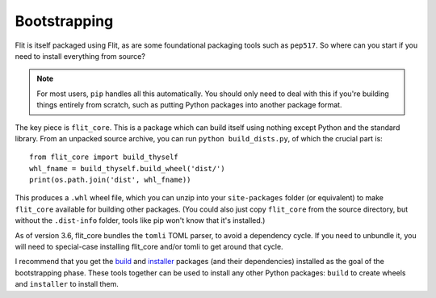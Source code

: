 Bootstrapping
=============

Flit is itself packaged using Flit, as are some foundational packaging tools
such as ``pep517``. So where can you start if you need to install everything
from source?

.. note::

   For most users, ``pip`` handles all this automatically. You should only need
   to deal with this if you're building things entirely from scratch, such as
   putting Python packages into another package format.

The key piece is ``flit_core``. This is a package which can build itself using
nothing except Python and the standard library. From an unpacked source archive,
you can run ``python build_dists.py``, of which the crucial part is::

    from flit_core import build_thyself
    whl_fname = build_thyself.build_wheel('dist/')
    print(os.path.join('dist', whl_fname))

This produces a ``.whl`` wheel file, which you can unzip into your
``site-packages`` folder (or equivalent) to make ``flit_core`` available for
building other packages. (You could also just copy ``flit_core`` from the
source directory, but without the ``.dist-info`` folder, tools like pip won't
know that it's installed.)

As of version 3.6, flit_core bundles the ``tomli`` TOML parser, to avoid a
dependency cycle. If you need to unbundle it, you will need to special-case
installing flit_core and/or tomli to get around that cycle.

I recommend that you get the `build <https://pypi.org/project/build/>`_ and
`installer <https://pypi.org/project/installer/>`_ packages (and their
dependencies) installed as the goal of the bootstrapping phase. These tools
together can be used to install any other Python packages: ``build`` to create
wheels and ``installer`` to install them.
